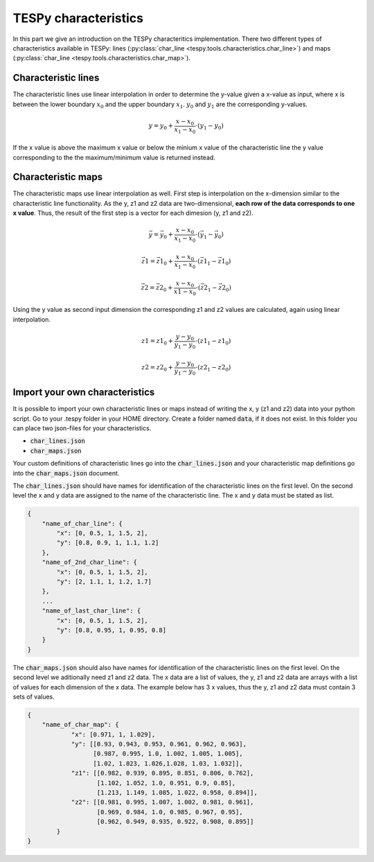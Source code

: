 TESPy characteristics
=====================

In this part we give an introduction on the TESPy characteritics
implementation. There two different types of characteristics available in
TESPy: lines (:py:class:`char_line <tespy.tools.characteristics.char_line>`)
and maps (:py:class:`char_line <tespy.tools.characteristics.char_map>`).

Characteristic lines
--------------------

The characteristic lines use linear interpolation in order to determine the
y-value given a x-value as input, where x is between the lower boundary
:math:`x_0` and the upper boundary :math:`x_1`. :math:`y_0` and :math:`y_1` are
the corresponding y-values.

.. math::

    y = y_0 + \frac{x-x_0}{x_1-x_0} \cdot \left(y_1-y_0 \right)
	
If the x value is above the maximum x value or below the minium x value of the
characteristic line the y value corresponding to the the maximum/minimum value
is returned instead.

Characteristic maps
-------------------

The characteristic maps use linear interpolation as well. First step is
interpolation on the x-dimension similar to the characteristic line 
functionality. As the y, z1 and z2 data are two-dimensional, **each row of**
**the data corresponds to one x value**. Thus, the result of the first step is
a vector for each dimesion (y, z1 and z2).

.. math::

    \vec{y} = \vec{y_0} + \frac{x-x_0}{x_1-x_0} \cdot \left(\vec{y_1}-
    \vec{y_0} \right)
    
    \vec{z1} = \vec{z1_0} + \frac{x-x_0}{x_1-x_0} \cdot \left(\vec{z1_1}-
    \vec{z1_0} \right)
    
    \vec{z2} = \vec{z2_0} + \frac{x-x_0}{x1-x_0} \cdot \left(\vec{z2_1}-
    \vec{z2_0}\right)
    
Using the y value as second input dimension the corresponding z1 and z2 values
are calculated, again using linear interpolation.

.. math::

    z1 = z1_0 + \frac{y-y_0}{y_1-y_0} \cdot \left(z1_1-z1_0 \right)
    
    z2 = z2_0 + \frac{y-y_0}{y_1-y_0} \cdot \left(z2_1-z2_0 \right)

.. _import_custom_characteristics_label:

Import your own characteristics
-------------------------------

It is possible to import your own characteristic lines or maps instead of
writing the x, y (z1 and z2) data into your python script. Go to your .tespy
folder in your HOME directory. Create a folder named :code:`data`, if it does
not exist. In this folder you can place two json-files for your
characteristics.

- :code:`char_lines.json`
- :code:`char_maps.json`

Your custom definitions of characteristic lines go into the
:code:`char_lines.json` and your characteristic map definitions go into the
:code:`char_maps.json` document.

The :code:`char_lines.json` should have names for identification of the
characteristic lines on the first level. On the second level the x and y data
are assigned to the name of the characteristic line. The x and y data must be
stated as list.

.. code-block:: json

    {
        "name_of_char_line": {
            "x": [0, 0.5, 1, 1.5, 2],
            "y": [0.8, 0.9, 1, 1.1, 1.2]
        },
        "name_of_2nd_char_line": {
            "x": [0, 0.5, 1, 1.5, 2],
            "y": [2, 1.1, 1, 1.2, 1.7]
        },
        ...
        "name_of_last_char_line": {
            "x": [0, 0.5, 1, 1.5, 2],
            "y": [0.8, 0.95, 1, 0.95, 0.8]
        }
    }

The :code:`char_maps.json` should also have names for identification of the
characteristic lines on the first level. On the second level we aditionally
need z1 and z2 data. The x data are a list of values, the y, z1 and z2 data
are arrays with a list of values for each dimension of the x data. The example
below has 3 x values, thus the y, z1 and z2 data must contain 3 sets of values.

.. code-block:: json

    {
        "name_of_char_map": {
                "x": [0.971, 1, 1.029],
                "y": [[0.93, 0.943, 0.953, 0.961, 0.962, 0.963],
                      [0.987, 0.995, 1.0, 1.002, 1.005, 1.005],
                      [1.02, 1.023, 1.026,1.028, 1.03, 1.032]],
                "z1": [[0.982, 0.939, 0.895, 0.851, 0.806, 0.762],
                       [1.102, 1.052, 1.0, 0.951, 0.9, 0.85],
                       [1.213, 1.149, 1.085, 1.022, 0.958, 0.894]],
                "z2": [[0.981, 0.995, 1.007, 1.002, 0.981, 0.961],
                       [0.969, 0.984, 1.0, 0.985, 0.967, 0.95],
                       [0.962, 0.949, 0.935, 0.922, 0.908, 0.895]]
            }
    }
